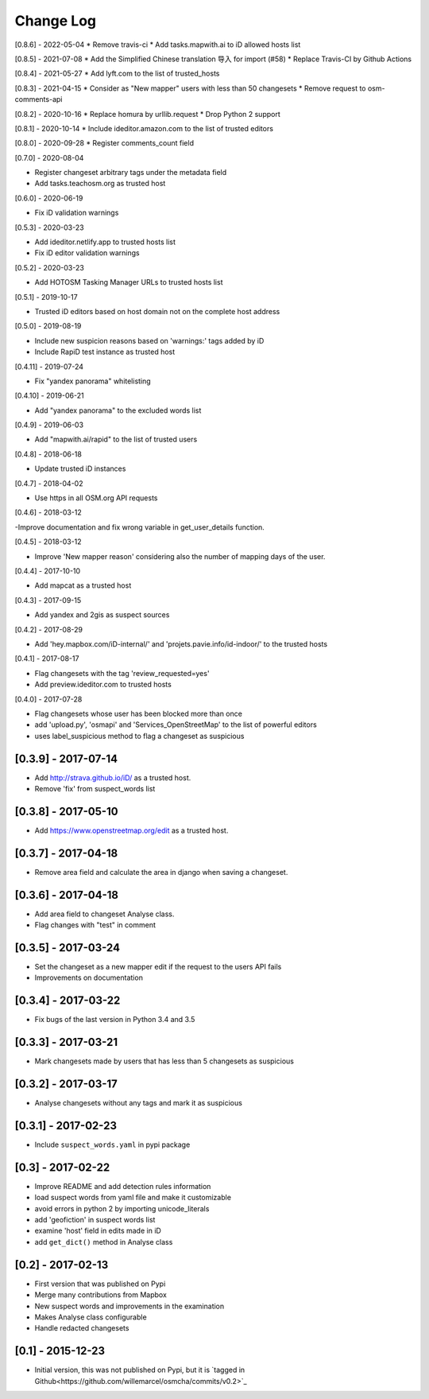 Change Log
==========

[0.8.6] - 2022-05-04
* Remove travis-ci
* Add tasks.mapwith.ai to iD allowed hosts list

[0.8.5] - 2021-07-08
* Add the Simplified Chinese translation 导入 for import (#58)
* Replace Travis-CI by Github Actions

[0.8.4] - 2021-05-27
* Add lyft.com to the list of trusted_hosts

[0.8.3] - 2021-04-15
* Consider as "New mapper" users with less than 50 changesets
* Remove request to osm-comments-api

[0.8.2] - 2020-10-16
* Replace homura by urllib.request
* Drop Python 2 support

[0.8.1] - 2020-10-14
* Include ideditor.amazon.com to the list of trusted editors

[0.8.0] - 2020-09-28
* Register comments_count field

[0.7.0] - 2020-08-04

* Register changeset arbitrary tags under the metadata field
* Add tasks.teachosm.org as trusted host

[0.6.0] - 2020-06-19

* Fix iD validation warnings

[0.5.3] - 2020-03-23

- Add ideditor.netlify.app to trusted hosts list
- Fix iD editor validation warnings

[0.5.2] - 2020-03-23

- Add HOTOSM Tasking Manager URLs to trusted hosts list

[0.5.1] - 2019-10-17

- Trusted iD editors based on host domain not on the complete host address

[0.5.0] - 2019-08-19

- Include new suspicion reasons based on 'warnings:' tags added by iD
- Include RapiD test instance as trusted host

[0.4.11] - 2019-07-24

- Fix "yandex panorama" whitelisting

[0.4.10] - 2019-06-21

- Add "yandex panorama" to the excluded words list

[0.4.9] - 2019-06-03

- Add "mapwith.ai/rapid" to the list of trusted users

[0.4.8] - 2018-06-18

- Update trusted iD instances

[0.4.7] - 2018-04-02

- Use https in all OSM.org API requests

[0.4.6] - 2018-03-12

-Improve documentation and fix wrong variable in get_user_details function.

[0.4.5] - 2018-03-12

- Improve 'New mapper reason' considering also the number of mapping days of the user.

[0.4.4] - 2017-10-10

- Add mapcat as a trusted host

[0.4.3] - 2017-09-15

- Add yandex and 2gis as suspect sources

[0.4.2] - 2017-08-29

- Add 'hey.mapbox.com/iD-internal/' and 'projets.pavie.info/id-indoor/' to the trusted hosts

[0.4.1] - 2017-08-17

- Flag changesets with the tag 'review_requested=yes'
- Add preview.ideditor.com to trusted hosts

[0.4.0] - 2017-07-28

- Flag changesets whose user has been blocked more than once
- add 'upload.py', 'osmapi' and 'Services_OpenStreetMap' to the list of powerful editors
- uses label_suspicious method to flag a changeset as suspicious

[0.3.9] - 2017-07-14
--------------------

- Add http://strava.github.io/iD/ as a trusted host.
- Remove 'fix' from suspect_words list

[0.3.8] - 2017-05-10
--------------------

- Add https://www.openstreetmap.org/edit as a trusted host.

[0.3.7] - 2017-04-18
--------------------

- Remove area field and calculate the area in django when saving a changeset.

[0.3.6] - 2017-04-18
--------------------

- Add area field to changeset Analyse class.
- Flag changes with "test" in comment

[0.3.5] - 2017-03-24
--------------------

- Set the changeset as a new mapper edit if the request to the users API fails
- Improvements on documentation

[0.3.4] - 2017-03-22
--------------------

- Fix bugs of the last version in Python 3.4 and 3.5

[0.3.3] - 2017-03-21
--------------------

- Mark changesets made by users that has less than 5 changesets as suspicious

[0.3.2] - 2017-03-17
--------------------

- Analyse changesets without any tags and mark it as suspicious

[0.3.1] - 2017-02-23
--------------------

- Include ``suspect_words.yaml`` in pypi package

[0.3] - 2017-02-22
--------------------

- Improve README and add detection rules information
- load suspect words from yaml file and make it customizable
- avoid errors in python 2 by importing unicode_literals
- add 'geofiction' in suspect words list
- examine 'host' field in edits made in iD
- add ``get_dict()`` method in Analyse class

[0.2] - 2017-02-13
--------------------

- First version that was published on Pypi
- Merge many contributions from Mapbox
- New suspect words and improvements in the examination
- Makes Analyse class configurable
- Handle redacted changesets

[0.1] - 2015-12-23
--------------------

- Initial version, this was not published on Pypi, but it is `tagged in Github<https://github.com/willemarcel/osmcha/commits/v0.2>`_
